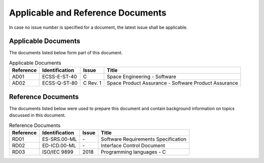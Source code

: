 Applicable and Reference Documents
==================================

.. raw:: html

   <!--
   a. The SDD shall list the applicable and reference documents to support the generation of the document.
   -->

In case no issue number is specified for a document, the latest issue shall be applicable.

.. _AD:

Applicable Documents
--------------------

The documents listed below form part of this document.

.. table:: Applicable Documents
   :name: applicable_documents

   ============== ================ ========= ======================================================
   Reference      Identification   Issue     Title
   ============== ================ ========= ======================================================
   AD01           ECSS-E-ST-40     C         Space Engineering - Software
   AD02           ECSS-Q-ST-80     C Rev. 1  Space Product Assurance - Software Product Assurance
   ============== ================ ========= ======================================================

.. _RD:

Reference Documents
-------------------

The documents listed below were used to prepare this document and contain background information on topics discussed in this document.

.. table:: Reference Documents
   :name: reference_documents

   ============== ================ ========= ======================================================
   Reference      Identification   Issue     Title
   ============== ================ ========= ======================================================
   RD01           ES-SRS.00-ML     \-        Software Requirements Specification
   RD02           ED-ICD.00-ML     \-        Interface Control Document
   RD03           ISO/IEC 9899     2018      Programming languages - C
   ============== ================ ========= ======================================================
